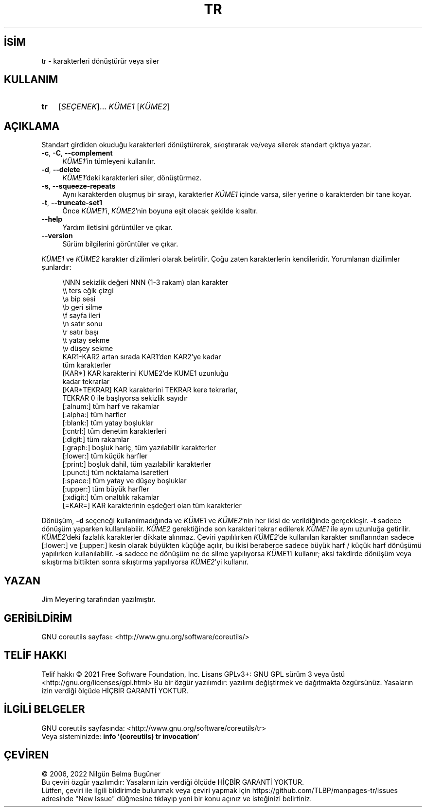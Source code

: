 .ig
 * Bu kılavuz sayfası Türkçe Linux Belgelendirme Projesi (TLBP) tarafından
 * XML belgelerden derlenmiş olup manpages-tr paketinin parçasıdır:
 * https://github.com/TLBP/manpages-tr
 *
..
.\" Derlenme zamanı: 2023-01-21T21:03:31+03:00
.TH "TR" 1 "Eylül 2021" "GNU coreutils 9.0" "Kullanıcı Komutları"
.\" Sözcükleri ilgisiz yerlerden bölme (disable hyphenation)
.nh
.\" Sözcükleri yayma, sadece sola yanaştır (disable justification)
.ad l
.PD 0
.SH İSİM
tr - karakterleri dönüştürür veya siler
.sp
.SH KULLANIM
.IP \fBtr\fR 3
[\fISEÇENEK\fR]... \fIKÜME1\fR [\fIKÜME2\fR]
.sp
.PP
.sp
.SH "AÇIKLAMA"
Standart girdiden okuduğu karakterleri dönüştürerek, sıkıştırarak ve/veya silerek standart çıktıya yazar.
.sp
.TP 4
\fB-c\fR, \fB-C\fR, \fB--complement\fR
\fIKÜME1\fR’in tümleyeni kullanılır.
.sp
.TP 4
\fB-d\fR, \fB--delete\fR
\fIKÜME1\fR’deki karakterleri siler, dönüştürmez.
.sp
.TP 4
\fB-s\fR, \fB--squeeze-repeats\fR
Aynı karakterden oluşmuş bir sırayı, karakterler \fIKÜME1\fR içinde varsa, siler yerine o karakterden bir tane koyar.
.sp
.TP 4
\fB-t\fR, \fB--truncate-set1\fR
Önce \fIKÜME1\fR’i, \fIKÜME2\fR’nin boyuna eşit olacak şekilde kısaltır.
.sp
.TP 4
\fB--help\fR
Yardım iletisini görüntüler ve çıkar.
.sp
.TP 4
\fB--version\fR
Sürüm bilgilerini görüntüler ve çıkar.
.sp
.PP
\fIKÜME1\fR ve \fIKÜME2\fR karakter dizilimleri olarak belirtilir. Çoğu zaten karakterlerin kendileridir. Yorumlanan dizilimler şunlardır:
.sp
.RS 4
.nf
\\NNN           sekizlik değeri NNN (1-3 rakam) olan karakter
\\\\             ters eğik çizgi
\\a             bip sesi
\\b             geri silme
\\f             sayfa ileri
\\n             satır sonu
\\r             satır başı
\\t             yatay sekme
\\v             düşey sekme
KAR1-KAR2      artan sırada KAR1’den KAR2’ye kadar
               tüm karakterler
[KAR*]         KAR karakterini KUME2’de KUME1 uzunluğu
               kadar tekrarlar
[KAR*TEKRAR]   KAR karakterini TEKRAR kere tekrarlar,
               TEKRAR 0 ile başlıyorsa sekizlik sayıdır
[:alnum:]      tüm harf ve rakamlar
[:alpha:]      tüm harfler
[:blank:]      tüm yatay boşluklar
[:cntrl:]      tüm denetim karakterleri
[:digit:]      tüm rakamlar
[:graph:]      boşluk hariç, tüm yazılabilir karakterler
[:lower:]      tüm küçük harfler
[:print:]      boşluk dahil, tüm yazılabilir karakterler
[:punct:]      tüm noktalama isaretleri
[:space:]      tüm yatay ve düşey boşluklar
[:upper:]      tüm büyük harfler
[:xdigit:]     tüm onaltılık rakamlar
[=KAR=]        KAR karakterinin eşdeğeri olan tüm karakterler
.fi
.sp
.RE
Dönüşüm, \fB-d\fR seçeneği kullanılmadığında ve \fIKÜME1\fR ve \fIKÜME2\fR’nin her ikisi de verildiğinde gerçekleşir. \fB-t\fR sadece dönüşüm yaparken kullanılabilir. \fIKÜME2\fR gerektiğinde son karakteri tekrar edilerek \fIKÜME1\fR ile aynı uzunluğa getirilir. \fIKÜME2\fR’deki fazlalık karakterler dikkate alınmaz. Çeviri yapılılırken \fIKÜME2\fR’de kullanılan karakter sınıflarından sadece [:lower:] ve [:upper:] kesin olarak büyükten küçüğe açılır, bu ikisi beraberce sadece büyük harf / küçük harf dönüşümü yapılırken kullanılabilir. \fB-s\fR sadece ne dönüşüm ne de silme yapılıyorsa \fIKÜME1\fR’i kullanır; aksi takdirde dönüşüm veya sıkıştırma bittikten sonra sıkıştırma yapılıyorsa \fIKÜME2\fR’yi kullanır.
.sp
.SH "YAZAN"
Jim Meyering tarafından yazılmıştır.
.sp
.SH "GERİBİLDİRİM"
GNU coreutils sayfası: <http://www.gnu.org/software/coreutils/>
.sp
.SH "TELİF HAKKI"
Telif hakkı © 2021 Free Software Foundation, Inc. Lisans GPLv3+: GNU GPL sürüm 3 veya üstü <http://gnu.org/licenses/gpl.html> Bu bir özgür yazılımdır: yazılımı değiştirmek ve dağıtmakta özgürsünüz. Yasaların izin verdiği ölçüde HİÇBİR GARANTİ YOKTUR.
.sp
.SH "İLGİLİ BELGELER"
GNU coreutils sayfasında: <http://www.gnu.org/software/coreutils/tr>
.br
Veya sisteminizde: \fBinfo ’(coreutils) tr invocation’\fR
.sp
.SH "ÇEVİREN"
© 2006, 2022 Nilgün Belma Bugüner
.br
Bu çeviri özgür yazılımdır: Yasaların izin verdiği ölçüde HİÇBİR GARANTİ YOKTUR.
.br
Lütfen, çeviri ile ilgili bildirimde bulunmak veya çeviri yapmak için https://github.com/TLBP/manpages-tr/issues adresinde "New Issue" düğmesine tıklayıp yeni bir konu açınız ve isteğinizi belirtiniz.
.sp
